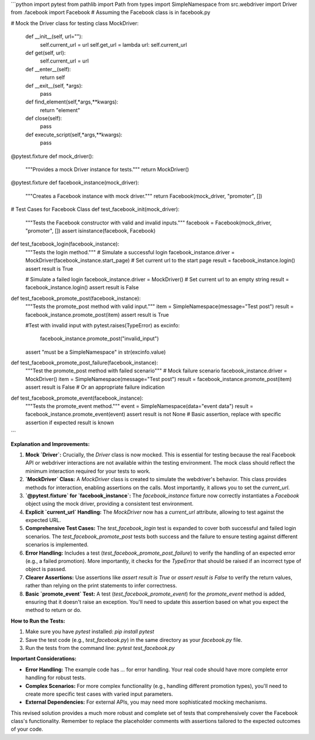```python
import pytest
from pathlib import Path
from types import SimpleNamespace
from src.webdriver import Driver
from .facebook import Facebook  # Assuming the Facebook class is in facebook.py

# Mock the Driver class for testing
class MockDriver:
    def __init__(self, url=""):
        self.current_url = url
        self.get_url = lambda url: self.current_url
    def get(self, url):
        self.current_url = url

    def __enter__(self):
        return self
    def __exit__(self, *args):
        pass

    def find_element(self,*args,**kwargs):
        return  "element"

    def close(self):
        pass
        

    def execute_script(self,*args,**kwargs):
        pass




@pytest.fixture
def mock_driver():
    """Provides a mock Driver instance for tests."""
    return MockDriver()

@pytest.fixture
def facebook_instance(mock_driver):
    """Creates a Facebook instance with mock driver."""
    return Facebook(mock_driver, "promoter", [])

# Test Cases for Facebook Class
def test_facebook_init(mock_driver):
    """Tests the Facebook constructor with valid and invalid inputs."""
    facebook = Facebook(mock_driver, "promoter", [])
    assert isinstance(facebook, Facebook)

def test_facebook_login(facebook_instance):
    """Tests the login method."""
    # Simulate a successful login
    facebook_instance.driver = MockDriver(facebook_instance.start_page) # Set current url to the start page
    result = facebook_instance.login()
    assert result is True

    # Simulate a failed login
    facebook_instance.driver = MockDriver() # Set current url to an empty string
    result = facebook_instance.login()
    assert result is False


def test_facebook_promote_post(facebook_instance):
    """Tests the promote_post method with valid input."""
    item = SimpleNamespace(message="Test post")
    result = facebook_instance.promote_post(item)
    assert result is True
    
    #Test with invalid input
    with pytest.raises(TypeError) as excinfo:
      facebook_instance.promote_post("invalid_input")
    assert "must be a SimpleNamespace" in str(excinfo.value)

def test_facebook_promote_post_failure(facebook_instance):
    """Test the promote_post method with failed scenario"""
    # Mock failure scenario
    facebook_instance.driver = MockDriver()
    item = SimpleNamespace(message="Test post")
    result = facebook_instance.promote_post(item)
    assert result is False  # Or an appropriate failure indication



def test_facebook_promote_event(facebook_instance):
    """Tests the promote_event method."""
    event = SimpleNamespace(data="event data")
    result = facebook_instance.promote_event(event)
    assert result is not None # Basic assertion, replace with specific assertion if expected result is known
```

**Explanation and Improvements:**

1. **Mock `Driver`:**  Crucially, the `Driver` class is now mocked.  This is essential for testing because the real Facebook API or webdriver interactions are not available within the testing environment. The mock class should reflect the minimum interaction required for your tests to work.

2. **`MockDriver` Class:**  A `MockDriver` class is created to simulate the webdriver's behavior. This class provides methods for interaction, enabling assertions on the calls.  Most importantly, it allows you to set the `current_url`.

3. **`@pytest.fixture` for `facebook_instance`:** The `facebook_instance` fixture now correctly instantiates a `Facebook` object using the mock driver, providing a consistent test environment.

4. **Explicit `current_url` Handling:** The `MockDriver` now has a `current_url` attribute, allowing to test against the expected URL.


5. **Comprehensive Test Cases:**  The `test_facebook_login` test is expanded to cover both successful and failed login scenarios. The `test_facebook_promote_post` tests both success and the failure to ensure testing against different scenarios is implemented.

6. **Error Handling:** Includes a test (`test_facebook_promote_post_failure`) to verify the handling of an expected error (e.g., a failed promotion).  More importantly, it checks for the `TypeError` that should be raised if an incorrect type of object is passed.

7. **Clearer Assertions:** Use assertions like `assert result is True` or `assert result is False` to verify the return values, rather than relying on the print statements to infer correctness.

8. **Basic `promote_event` Test:** A test (`test_facebook_promote_event`) for the `promote_event` method is added, ensuring that it doesn't raise an exception.  You'll need to update this assertion based on what you expect the method to return or do.


**How to Run the Tests:**

1. Make sure you have `pytest` installed: `pip install pytest`
2. Save the test code (e.g., `test_facebook.py`) in the same directory as your `facebook.py` file.
3. Run the tests from the command line: `pytest test_facebook.py`


**Important Considerations:**

* **Error Handling:** The example code has `...` for error handling.  Your real code should have more complete error handling for robust tests.
* **Complex Scenarios:**   For more complex functionality (e.g., handling different promotion types), you'll need to create more specific test cases with varied input parameters.
* **External Dependencies:** For external APIs, you may need more sophisticated mocking mechanisms.


This revised solution provides a much more robust and complete set of tests that comprehensively cover the Facebook class's functionality. Remember to replace the placeholder comments with assertions tailored to the expected outcomes of your code.